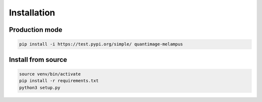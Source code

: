 Installation
============

Production mode
***************
.. code-block:: python

    pip install -i https://test.pypi.org/simple/ quantimage-melampus

Install from source
*******************
.. code-block:: python

    source venv/bin/activate
    pip install -r requirements.txt
    python3 setup.py

